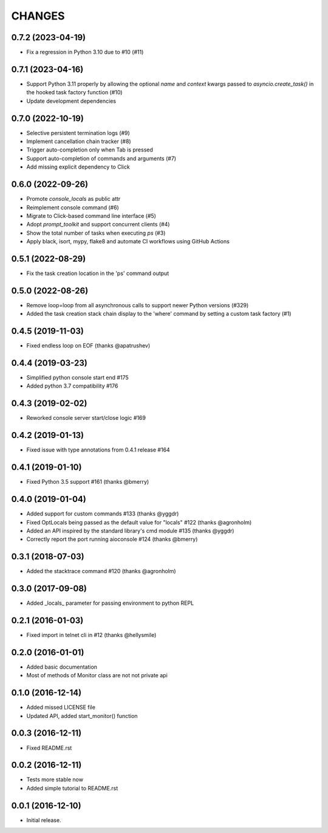 CHANGES
=======

0.7.2 (2023-04-19)
-----------------

* Fix a regression in Python 3.10 due to #10 (#11)


0.7.1 (2023-04-16)
------------------

* Support Python 3.11 properly by allowing the optional `name` and `context` kwargs passed to `asyncio.create_task()` in the hooked task factory function (#10)

* Update development dependencies


0.7.0 (2022-10-19)
------------------

* Selective persistent termination logs (#9)

* Implement cancellation chain tracker (#8)

* Trigger auto-completion only when Tab is pressed

* Support auto-completion of commands and arguments (#7)

* Add missing explicit dependency to Click


0.6.0 (2022-09-26)
------------------

* Promote `console_locals` as public attr

* Reimplement console command (#6)

* Migrate to Click-based command line interface (#5)

* Adopt `prompt_toolkit` and support concurrent clients (#4)

* Show the total number of tasks when executing `ps` (#3)

* Apply black, isort, mypy, flake8 and automate CI workflows using GitHub Actions


0.5.1 (2022-08-29)
------------------

* Fix the task creation location in the 'ps' command output


0.5.0 (2022-08-26)
------------------

* Remove loop=loop from all asynchronous calls to support newer Python versions (#329)

* Added the task creation stack chain display to the 'where' command by setting a custom task factory (#1)


0.4.5 (2019-11-03)
------------------

* Fixed endless loop on EOF (thanks @apatrushev)


0.4.4 (2019-03-23)
------------------

* Simplified python console start end #175

* Added python 3.7 compatibility #176


0.4.3 (2019-02-02)
------------------

* Reworked console server start/close logic #169


0.4.2 (2019-01-13)
------------------

* Fixed issue with type annotations from 0.4.1 release #164


0.4.1 (2019-01-10)
------------------

* Fixed Python 3.5 support #161 (thanks @bmerry)


0.4.0 (2019-01-04)
------------------

* Added support for custom commands #133 (thanks @yggdr)

* Fixed OptLocals being passed as the default value for "locals" #122 (thanks @agronholm)

* Added an API inspired by the standard library's cmd module #135 (thanks @yggdr)

* Correctly report the port running aioconsole #124 (thanks @bmerry)


0.3.1 (2018-07-03)
------------------

* Added the stacktrace command #120 (thanks @agronholm)


0.3.0 (2017-09-08)
------------------

* Added _locals_ parameter for passing environment to python REPL


0.2.1 (2016-01-03)
------------------

* Fixed import in telnet cli in #12 (thanks @hellysmile)


0.2.0 (2016-01-01)
------------------

* Added basic documentation

* Most of methods of Monitor class are not not private api


0.1.0 (2016-12-14)
------------------

* Added missed LICENSE file

* Updated API, added start_monitor() function


0.0.3 (2016-12-11)
------------------

* Fixed README.rst


0.0.2 (2016-12-11)
------------------

* Tests more stable now

* Added simple tutorial to README.rst


0.0.1 (2016-12-10)
------------------

* Initial release.
